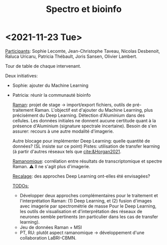:PROPERTIES:
:ID:       2ae9872a-5879-4c00-921c-aeffefd7e01d
:END:
#+title: Spectro et bioinfo

* <2021-11-23 Tue>
_Participants_: Sophie Lecomte, Jean-Christophe Taveau, Nicolas Desbenoit, Raluca Uricaru, Patricia Thébault, Joris Sansen, Olivier Lambert.

Tour de table de chaque intervenant.

Deux initiatives:
- Sophie: ajouter du Machine Learning
- Patricia: réunir la communauté bioinfo

 _Raman_: projet de stage → import/export fichiers, outils de pré-traitement Raman.
 L'objectif est d'ajouter du Machine Learning, plus précisément du Deep Learning. Détection d'Aluminium dans des cellules. Les données initiales ne donnent aucune certitude quant à la présence d'Aluminium (signature spectrale incertaine). Besoin de s'en assurer: recours à une autre modalité d'imagerie.

 Autre blocage pour implémenter Deep Learning: quelle quantité de données? (SL insiste sur ce point)
 Pistes: utilisation de transfer learning (à partir d'autres réseaux tels que [[cite:&Horgan2021]].

 _Ramanomique_: corrélation entre résultats de transcriptomique et spectre Raman.
 ⚠ Il ne s'agit plus d'imagerie.

 _Recalage_: des approches Deep Learning ont-elles été envisagées?

 _TODOs:_
  - Développer deux approches complémentaires pour le traitement et l'interprétation Raman: (1) Deep Learning, et (2) fusion d'images avec imagerie par spectrométrie de masse
    Pour le Deep Learning, les outils de visualisation et d'interprétation des réseaux de neurones semble pertinents (en particulier dans les cas de transfer learning).
  - Jeu de données Raman + MSI
  - PT, RU: plutôt aspect ramanomique → développement d'une collaboration LaBRI-CBMN.
   
